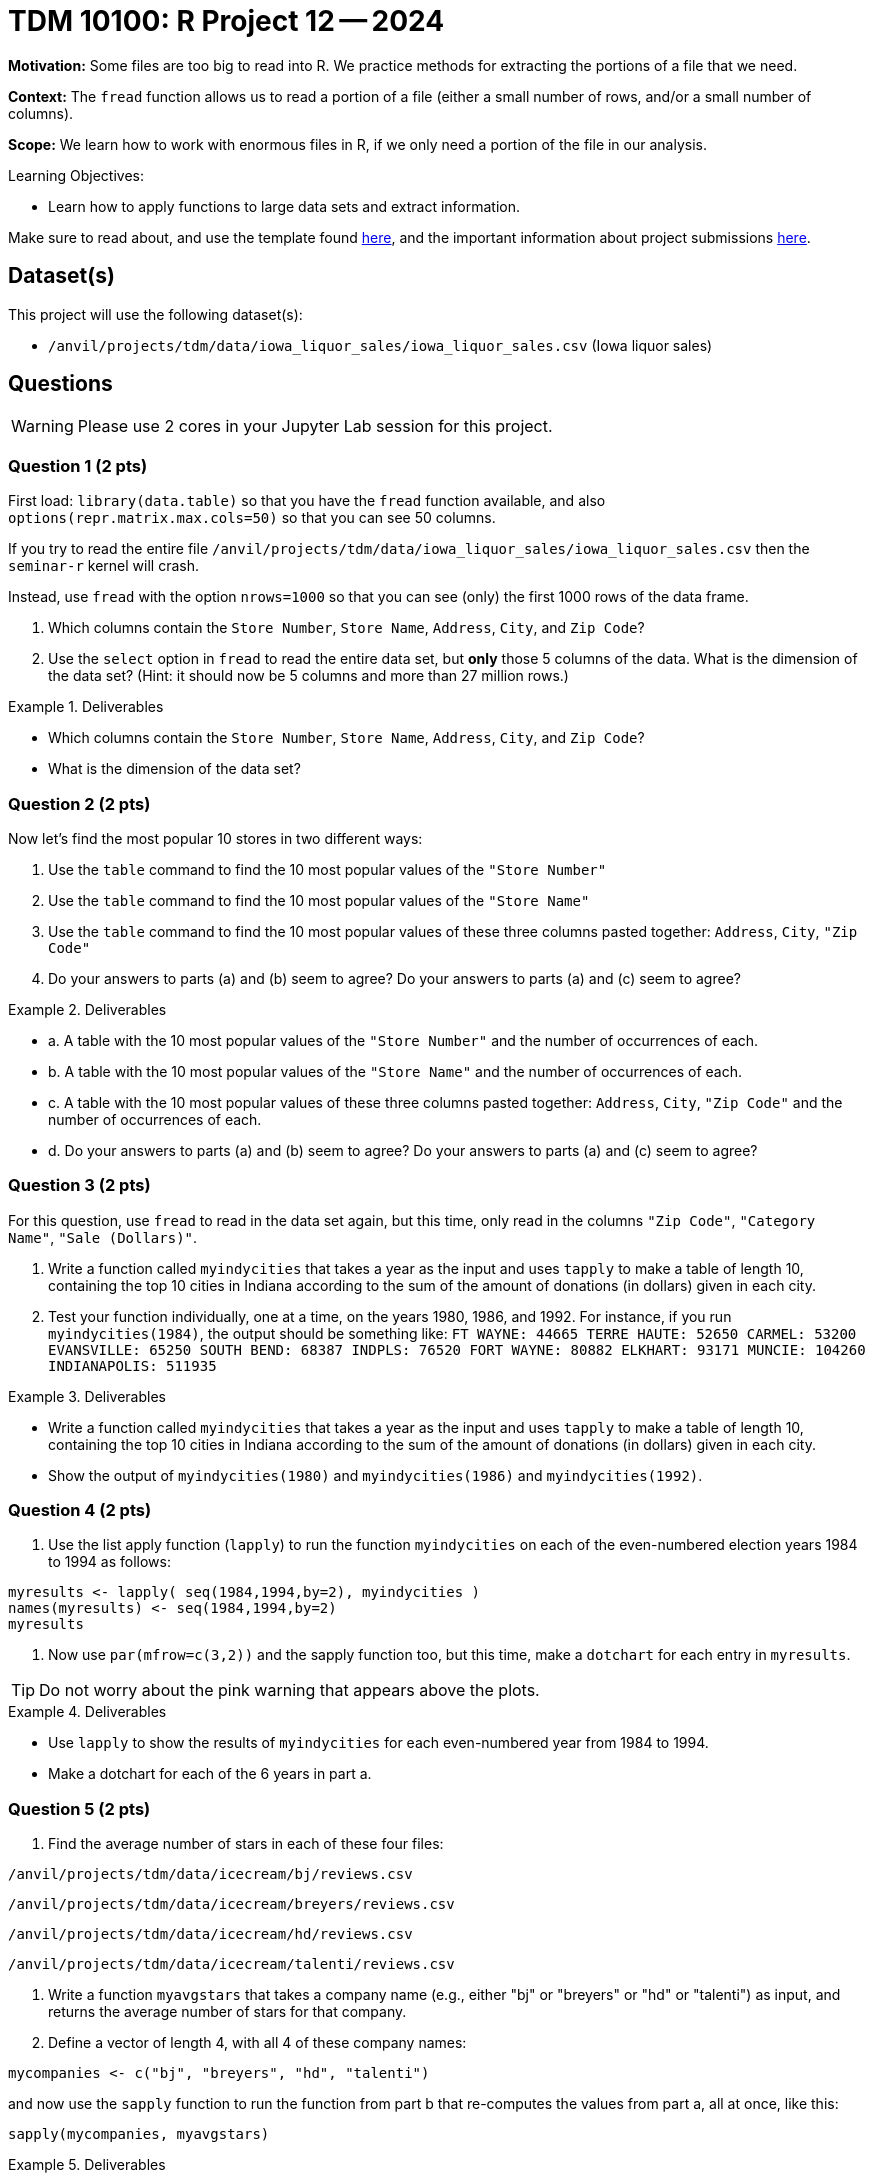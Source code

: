 = TDM 10100: R Project 12 -- 2024

**Motivation:**  Some files are too big to read into R.  We practice methods for extracting the portions of a file that we need.

**Context:**  The `fread` function allows us to read a portion of a file (either a small number of rows, and/or a small number of columns).

**Scope:**  We learn how to work with enormous files in R, if we only need a portion of the file in our analysis.

.Learning Objectives:
****
- Learn how to apply functions to large data sets and extract information.
****

Make sure to read about, and use the template found xref:templates.adoc[here], and the important information about project submissions xref:submissions.adoc[here].

== Dataset(s)

This project will use the following dataset(s):

- `/anvil/projects/tdm/data/iowa_liquor_sales/iowa_liquor_sales.csv` (Iowa liquor sales)

== Questions

[WARNING]
====
Please use 2 cores in your Jupyter Lab session for this project.
====

=== Question 1 (2 pts)

First load:  `library(data.table)` so that you have the `fread` function available, and also `options(repr.matrix.max.cols=50)` so that you can see 50 columns.

If you try to read the entire file `/anvil/projects/tdm/data/iowa_liquor_sales/iowa_liquor_sales.csv` then the `seminar-r` kernel will crash.

Instead, use `fread` with the option `nrows=1000` so that you can see (only) the first 1000 rows of the data frame.

a.  Which columns contain the `Store Number`, `Store Name`, `Address`, `City`, and `Zip Code`?

b.  Use the `select` option in `fread` to read the entire data set, but *only* those 5 columns of the data.  What is the dimension of the data set?  (Hint: it should now be 5 columns and more than 27 million rows.)

.Deliverables
====
- Which columns contain the `Store Number`, `Store Name`, `Address`, `City`, and `Zip Code`?
- What is the dimension of the data set?
====


=== Question 2 (2 pts)

Now let's find the most popular 10 stores in two different ways:

a.  Use the `table` command to find the 10 most popular values of the `"Store Number"`

b.  Use the `table` command to find the 10 most popular values of the `"Store Name"`

c.  Use the `table` command to find the 10 most popular values of these three columns pasted together: `Address`, `City`, `"Zip Code"`

d.  Do your answers to parts (a) and (b) seem to agree?  Do your answers to parts (a) and (c) seem to agree?


.Deliverables
====
- a.  A table with the 10 most popular values of the `"Store Number"` and the number of occurrences of each.
- b.  A table with the 10 most popular values of the `"Store Name"` and the number of occurrences of each.
- c.  A table with the 10 most popular values of these three columns pasted together: `Address`, `City`, `"Zip Code"` and the number of occurrences of each.
- d.  Do your answers to parts (a) and (b) seem to agree?  Do your answers to parts (a) and (c) seem to agree?

====


=== Question 3 (2 pts)

For this question, use `fread` to read in the data set again, but this time, only read in the columns `"Zip Code"`, `"Category Name"`, `"Sale (Dollars)"`.




a. Write a function called `myindycities` that takes a year as the input and uses `tapply` to make a table of length 10, containing the top 10 cities in Indiana according to the sum of the amount of donations (in dollars) given in each city.

b. Test your function individually, one at a time, on the years 1980, 1986, and 1992.  For instance, if you run `myindycities(1984)`, the output should be something like:  `FT WAYNE: 44665 TERRE HAUTE: 52650 CARMEL: 53200 EVANSVILLE: 65250 SOUTH BEND: 68387 INDPLS: 76520 FORT WAYNE: 80882 ELKHART: 93171 MUNCIE: 104260 INDIANAPOLIS: 511935`


.Deliverables
====
- Write a function called `myindycities` that takes a year as the input and uses `tapply` to make a table of length 10, containing the top 10 cities in Indiana according to the sum of the amount of donations (in dollars) given in each city.
- Show the output of `myindycities(1980)` and `myindycities(1986)` and `myindycities(1992)`.
====

=== Question 4 (2 pts)

a. Use the list apply function (`lapply`) to run the function `myindycities` on each of the even-numbered election years 1984 to 1994 as follows:

[source,r]
----
myresults <- lapply( seq(1984,1994,by=2), myindycities )
names(myresults) <- seq(1984,1994,by=2)
myresults
----

b. Now use `par(mfrow=c(3,2))` and the sapply function too, but this time, make a `dotchart` for each entry in `myresults`.

[TIP]
====
Do not worry about the pink warning that appears above the plots.
====


.Deliverables
====
- Use `lapply` to show the results of `myindycities` for each even-numbered year from 1984 to 1994.
- Make a dotchart for each of the 6 years in part a.
====

=== Question 5 (2 pts)

a. Find the average number of stars in each of these four files:

`/anvil/projects/tdm/data/icecream/bj/reviews.csv`

`/anvil/projects/tdm/data/icecream/breyers/reviews.csv`

`/anvil/projects/tdm/data/icecream/hd/reviews.csv`

`/anvil/projects/tdm/data/icecream/talenti/reviews.csv`

b. Write a function `myavgstars` that takes a company name (e.g., either "bj" or "breyers" or "hd" or "talenti") as input, and returns the average number of stars for that company.

c. Define a vector of length 4, with all 4 of these company names:

[source,r]
----
mycompanies <- c("bj", "breyers", "hd", "talenti")
----
and now use the `sapply` function to run the function from part b that re-computes the values from part a, all at once, like this:

[source,r]
----
sapply(mycompanies, myavgstars)
----

.Deliverables
====
- Print the average number of stars for each of the 4 ice cream companies.
- Write a function `myavgstars` that takes a company name (e.g., either "bj" or "breyers" or "hd" or "talenti") as input, and returns the average number of stars for that company.
- Use `sapply` to run the function from part b on the vector `mycompanies`, which should give the same values as in part a.
====

== Submitting your Work

This project further demonstrates how to use the powerful functions in R to perform data analysis.


.Items to submit
====
- firstname_lastname_project11.ipynb
====

[WARNING]
====
You _must_ double check your `.ipynb` after submitting it in gradescope. A _very_ common mistake is to assume that your `.ipynb` file has been rendered properly and contains your code, comments (in markdown or with hashtags), and code output, even though it may not. **Please** take the time to double check your work. See xref:submissions.adoc[the instructions on how to double check your submission].

You **will not** receive full credit if your `.ipynb` file submitted in Gradescope does not **show** all of the information you expect it to, including the output for each question result (i.e., the results of running your code), and also comments about your work on each question. Please ask a TA if you need help with this.  Please do not wait until Friday afternoon or evening to complete and submit your work.
====

